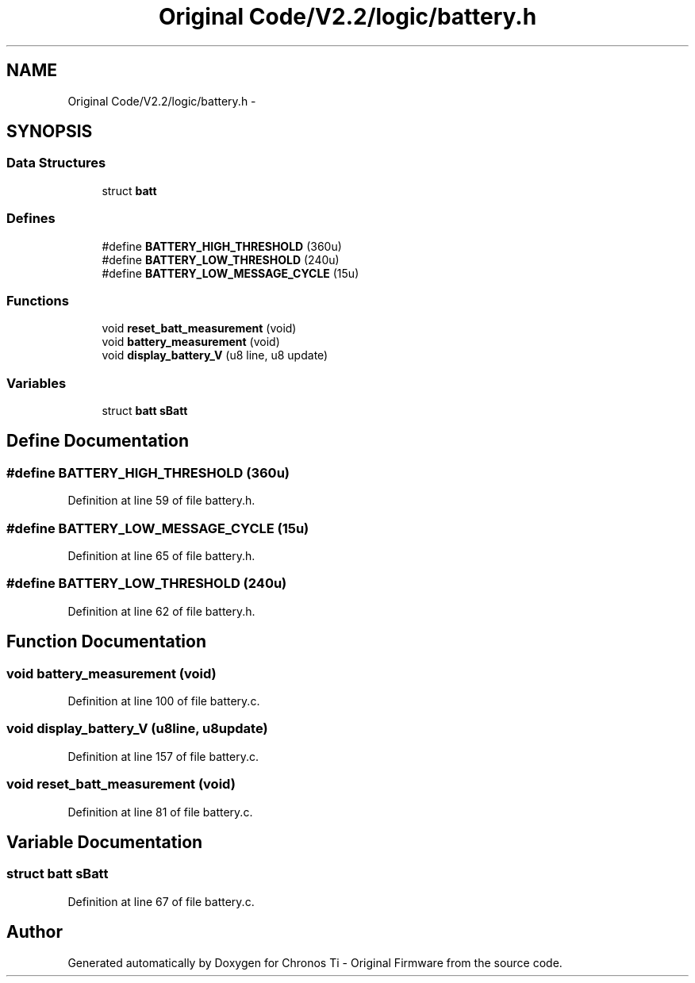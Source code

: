 .TH "Original Code/V2.2/logic/battery.h" 3 "Sun Jun 16 2013" "Version VER 0.0" "Chronos Ti - Original Firmware" \" -*- nroff -*-
.ad l
.nh
.SH NAME
Original Code/V2.2/logic/battery.h \- 
.SH SYNOPSIS
.br
.PP
.SS "Data Structures"

.in +1c
.ti -1c
.RI "struct \fBbatt\fP"
.br
.in -1c
.SS "Defines"

.in +1c
.ti -1c
.RI "#define \fBBATTERY_HIGH_THRESHOLD\fP   (360u)"
.br
.ti -1c
.RI "#define \fBBATTERY_LOW_THRESHOLD\fP   (240u)"
.br
.ti -1c
.RI "#define \fBBATTERY_LOW_MESSAGE_CYCLE\fP   (15u)"
.br
.in -1c
.SS "Functions"

.in +1c
.ti -1c
.RI "void \fBreset_batt_measurement\fP (void)"
.br
.ti -1c
.RI "void \fBbattery_measurement\fP (void)"
.br
.ti -1c
.RI "void \fBdisplay_battery_V\fP (u8 line, u8 update)"
.br
.in -1c
.SS "Variables"

.in +1c
.ti -1c
.RI "struct \fBbatt\fP \fBsBatt\fP"
.br
.in -1c
.SH "Define Documentation"
.PP 
.SS "#define \fBBATTERY_HIGH_THRESHOLD\fP   (360u)"
.PP
Definition at line 59 of file battery\&.h\&.
.SS "#define \fBBATTERY_LOW_MESSAGE_CYCLE\fP   (15u)"
.PP
Definition at line 65 of file battery\&.h\&.
.SS "#define \fBBATTERY_LOW_THRESHOLD\fP   (240u)"
.PP
Definition at line 62 of file battery\&.h\&.
.SH "Function Documentation"
.PP 
.SS "void \fBbattery_measurement\fP (void)"
.PP
Definition at line 100 of file battery\&.c\&.
.SS "void \fBdisplay_battery_V\fP (u8line, u8update)"
.PP
Definition at line 157 of file battery\&.c\&.
.SS "void \fBreset_batt_measurement\fP (void)"
.PP
Definition at line 81 of file battery\&.c\&.
.SH "Variable Documentation"
.PP 
.SS "struct \fBbatt\fP \fBsBatt\fP"
.PP
Definition at line 67 of file battery\&.c\&.
.SH "Author"
.PP 
Generated automatically by Doxygen for Chronos Ti - Original Firmware from the source code\&.
